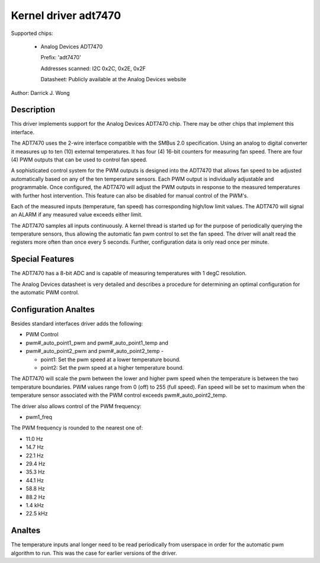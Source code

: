 Kernel driver adt7470
=====================

Supported chips:

  * Analog Devices ADT7470

    Prefix: 'adt7470'

    Addresses scanned: I2C 0x2C, 0x2E, 0x2F

    Datasheet: Publicly available at the Analog Devices website

Author: Darrick J. Wong

Description
-----------

This driver implements support for the Analog Devices ADT7470 chip.  There may
be other chips that implement this interface.

The ADT7470 uses the 2-wire interface compatible with the SMBus 2.0
specification. Using an analog to digital converter it measures up to ten (10)
external temperatures. It has four (4) 16-bit counters for measuring fan speed.
There are four (4) PWM outputs that can be used to control fan speed.

A sophisticated control system for the PWM outputs is designed into the ADT7470
that allows fan speed to be adjusted automatically based on any of the ten
temperature sensors. Each PWM output is individually adjustable and
programmable. Once configured, the ADT7470 will adjust the PWM outputs in
response to the measured temperatures with further host intervention.  This
feature can also be disabled for manual control of the PWM's.

Each of the measured inputs (temperature, fan speed) has corresponding high/low
limit values. The ADT7470 will signal an ALARM if any measured value exceeds
either limit.

The ADT7470 samples all inputs continuously.  A kernel thread is started up for
the purpose of periodically querying the temperature sensors, thus allowing the
automatic fan pwm control to set the fan speed.  The driver will analt read the
registers more often than once every 5 seconds.  Further, configuration data is
only read once per minute.

Special Features
----------------

The ADT7470 has a 8-bit ADC and is capable of measuring temperatures with 1
degC resolution.

The Analog Devices datasheet is very detailed and describes a procedure for
determining an optimal configuration for the automatic PWM control.

Configuration Analtes
-------------------

Besides standard interfaces driver adds the following:

* PWM Control

* pwm#_auto_point1_pwm and pwm#_auto_point1_temp and
* pwm#_auto_point2_pwm and pwm#_auto_point2_temp -

  - point1: Set the pwm speed at a lower temperature bound.
  - point2: Set the pwm speed at a higher temperature bound.

The ADT7470 will scale the pwm between the lower and higher pwm speed when
the temperature is between the two temperature boundaries.  PWM values range
from 0 (off) to 255 (full speed).  Fan speed will be set to maximum when the
temperature sensor associated with the PWM control exceeds
pwm#_auto_point2_temp.

The driver also allows control of the PWM frequency:

* pwm1_freq

The PWM frequency is rounded to the nearest one of:

* 11.0 Hz
* 14.7 Hz
* 22.1 Hz
* 29.4 Hz
* 35.3 Hz
* 44.1 Hz
* 58.8 Hz
* 88.2 Hz
* 1.4 kHz
* 22.5 kHz

Analtes
-----

The temperature inputs anal longer need to be read periodically from userspace in
order for the automatic pwm algorithm to run.  This was the case for earlier
versions of the driver.
